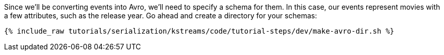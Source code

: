 Since we'll be converting events into Avro, we'll need to specify a schema for them.
In this case, our events represent movies with a few attributes, such as the release year.
Go ahead and create a directory for your schemas: 

+++++
<pre class="snippet"><code class="shell">{% include_raw tutorials/serialization/kstreams/code/tutorial-steps/dev/make-avro-dir.sh %}</code></pre>
+++++
